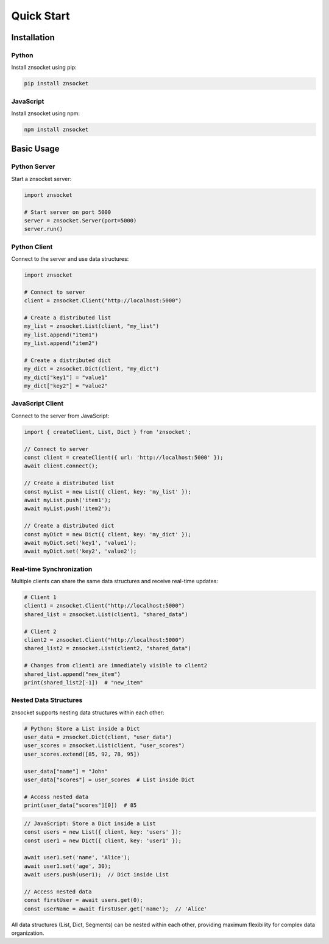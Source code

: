 Quick Start
===========

Installation
------------

Python
~~~~~~

Install znsocket using pip:

.. code-block:: bash

   pip install znsocket

JavaScript
~~~~~~~~~~

Install znsocket using npm:

.. code-block:: bash

   npm install znsocket

Basic Usage
-----------

Python Server
~~~~~~~~~~~~~

Start a znsocket server:

.. code-block:: python

   import znsocket

   # Start server on port 5000
   server = znsocket.Server(port=5000)
   server.run()

Python Client
~~~~~~~~~~~~~

Connect to the server and use data structures:

.. code-block:: python

   import znsocket

   # Connect to server
   client = znsocket.Client("http://localhost:5000")
   
   # Create a distributed list
   my_list = znsocket.List(client, "my_list")
   my_list.append("item1")
   my_list.append("item2")
   
   # Create a distributed dict
   my_dict = znsocket.Dict(client, "my_dict")
   my_dict["key1"] = "value1"
   my_dict["key2"] = "value2"

JavaScript Client
~~~~~~~~~~~~~~~~~

Connect to the server from JavaScript:

.. code-block:: javascript

   import { createClient, List, Dict } from 'znsocket';

   // Connect to server
   const client = createClient({ url: 'http://localhost:5000' });
   await client.connect();

   // Create a distributed list
   const myList = new List({ client, key: 'my_list' });
   await myList.push('item1');
   await myList.push('item2');

   // Create a distributed dict
   const myDict = new Dict({ client, key: 'my_dict' });
   await myDict.set('key1', 'value1');
   await myDict.set('key2', 'value2');

Real-time Synchronization
~~~~~~~~~~~~~~~~~~~~~~~~~

Multiple clients can share the same data structures and receive real-time updates:

.. code-block:: python

   # Client 1
   client1 = znsocket.Client("http://localhost:5000")
   shared_list = znsocket.List(client1, "shared_data")
   
   # Client 2
   client2 = znsocket.Client("http://localhost:5000") 
   shared_list2 = znsocket.List(client2, "shared_data")
   
   # Changes from client1 are immediately visible to client2
   shared_list.append("new_item")
   print(shared_list2[-1])  # "new_item"

Nested Data Structures
~~~~~~~~~~~~~~~~~~~~~~

znsocket supports nesting data structures within each other:

.. code-block:: python

   # Python: Store a List inside a Dict
   user_data = znsocket.Dict(client, "user_data")
   user_scores = znsocket.List(client, "user_scores")
   user_scores.extend([85, 92, 78, 95])
   
   user_data["name"] = "John"
   user_data["scores"] = user_scores  # List inside Dict
   
   # Access nested data
   print(user_data["scores"][0])  # 85

.. code-block:: javascript

   // JavaScript: Store a Dict inside a List
   const users = new List({ client, key: 'users' });
   const user1 = new Dict({ client, key: 'user1' });
   
   await user1.set('name', 'Alice');
   await user1.set('age', 30);
   await users.push(user1);  // Dict inside List
   
   // Access nested data
   const firstUser = await users.get(0);
   const userName = await firstUser.get('name');  // 'Alice'

All data structures (List, Dict, Segments) can be nested within each other, providing maximum flexibility for complex data organization.